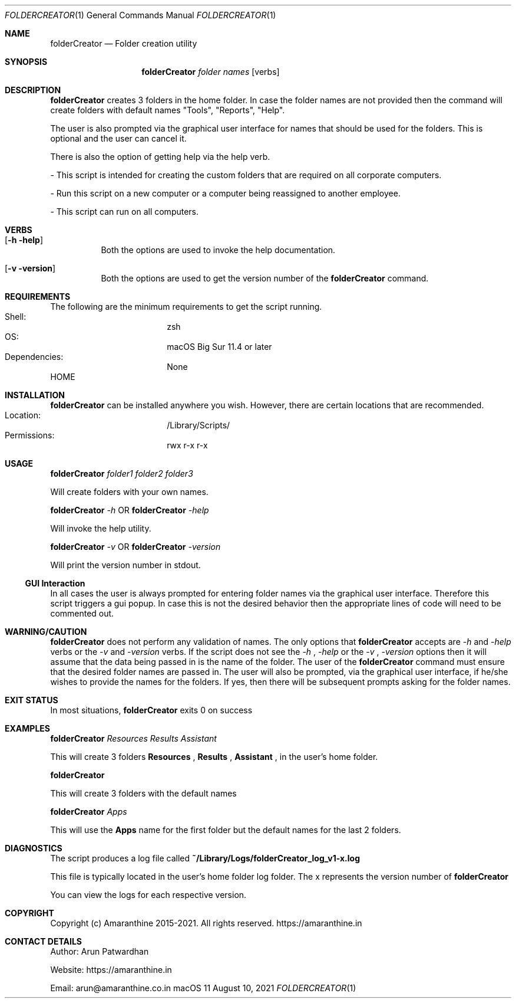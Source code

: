 .\"Copyright (c) 2015-2022 Amaranthine.  All Rights Reserved.
.\"
.\"
.Dd August 10, 2021
.Dt FOLDERCREATOR 1
.Os macOS 11
.Sh NAME
.Nm folderCreator
.Nd Folder creation utility
.\"
.\" ============================================================================
.\" ========================== BEGIN SYNOPSIS SECTION ==========================
.Sh SYNOPSIS
.Nm
.Ar "folder names"
.Op verbs
.\" =========================== END SYNOPSIS SECTION ===========================
.\" ============================================================================
.\"
.\" ============================================================================
.\" ======================== BEGIN DESCRIPTION SECTION =========================
.Sh DESCRIPTION
.Nm
creates 3 folders in the home folder.
In case the folder names are not provided then the command
will create folders with default names "Tools", "Reports", "Help".
.Pp
The user is also prompted via the graphical user interface for names that should be used for the folders.
This is optional and the user can cancel it.
.Pp
There is also the option of getting help via the help verb.
.Pp
- This script is intended for creating the custom folders that are required on all corporate computers.
.Pp
- Run this script on a new computer or a computer being reassigned to another employee.
.Pp
- This script can run on all computers.
.\" ----------------------------------------------------------------------------
.\" ------------------------- BEGIN TERMINOLOGY LIST ---------------------------
.Sh VERBS
.Bl -hang
.It Op Fl h help
Both the options are used to invoke the help documentation.
.It Op Fl v version
Both the options are used to get the version number of the
.Nm
command.
.El
.\" --------------------------- END TERMINOLOGY LIST ---------------------------
.\" ----------------------------------------------------------------------------
.\" ============================================================================
.\" ======================== BEGIN REQUIREMENTS SECTION ========================
.Sh REQUIREMENTS
The following are the minimum requirements to get the script running.
.Bl -hang -offset 4n -width "xxxxxxxxxxxx" -compact
.It Shell:
zsh
.It OS:
macOS Big Sur 11.4 or later
.It Dependencies:
None
.El
.Ev HOME
.\" ============================================================================
.\" ======================== BEGIN INSTALLATION SECTION ========================
.Sh INSTALLATION
.Nm
can be installed anywhere you wish.
However, there are certain locations that are recommended.
.Bl -hang -offset 4n -width "xxxxxxxxxxxx" -compact
.It Location:
/Library/Scripts/
.It Permissions:
rwx r-x r-x
.El
.\" ============================================================================
.\" ======================== BEGIN USAGE SECTION ========================
.Sh USAGE
.Nm
.Ar folder1
.Ar folder2
.Ar folder3
.Pp
Will create folders with your own names.
.Pp
.Nm
.Ar -h
OR
.Nm
.Ar -help
.Pp
Will invoke the help utility.
.Pp
.Nm
.Ar -v
OR
.Nm
.Ar -version
.Pp
Will print the version number in stdout.
.Ss GUI Interaction
In all cases the user is always prompted for entering folder names via the graphical user interface.
Therefore this script triggers a gui popup.
In case this is not the desired behavior then the appropriate lines of code will need to be commented out.
.\" ============================================================================
.\" ======================== BEGIN WARNING/CAUTION SECTION ========================
.Sh WARNING/CAUTION
.Nm
does not perform any validation of names.
The only options that
.Nm
accepts are
.Ar -h
and
.Ar -help
verbs or the
.Ar -v
and
.Ar -version
verbs.
If the script does not see the
.Ar -h
,
.Ar -help
or the
.Ar -v
,
.Ar -version
options then it will assume that the data being passed in is the name of the folder.
The user of the
.Nm
command must ensure that the desired folder names are passed in.
The user will also be prompted, via the graphical user interface, if he/she wishes to provide the names for the folders.
If yes, then there will be subsequent
prompts asking for the folder names.
.\" ============================================================================
.\" ======================== BEGIN EXIT STATUS SECTION =========================
.Sh EXIT STATUS
In most situations,
.Nm
exits 0 on success
.\" ============================================================================
.\" ======================== BEGIN EXAMPLES SECTION ========================
.Sh EXAMPLES
.Nm
.Ar Resources
.Ar Results
.Ar Assistant
.Pp
This will create 3 folders
.Sy Resources
,
.Sy Results
,
.Sy Assistant
,
in the user's home folder.
.Pp
.Nm
.Pp
This will create 3 folders with the default names
.Pp
.Nm
.Ar Apps
.Pp
This will use the
.Sy Apps
name for the first folder but the default names for the last 2 folders.
.\" ============================================================================
.\" ======================== BEGIN DIAGNOSTICS SECTION ========================
.Sh DIAGNOSTICS
The script produces a log file called
.Sy ~/Library/Logs/folderCreator_log_v1-x.log
.Pp
This file is typically located in the user's home folder log folder.
The x represents the version number of
.Nm
.Pp
You can view the logs for each respective version.
.\" ============================================================================
.\" ======================== BEGIN COPYRIGHT SECTION ========================
.Sh COPYRIGHT
Copyright (c) Amaranthine 2015-2021.
All rights reserved.
https://amaranthine.in
.\" ============================================================================
.\" ======================== BEGIN CONTACT SECTION ========================
.Sh CONTACT DETAILS
.An Author: Arun Patwardhan
.Pp
Website: https://amaranthine.in
.Pp
Email: arun@amaranthine.co.in
